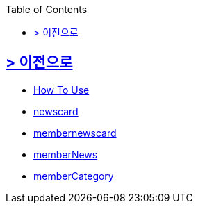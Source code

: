 ifndef::snippets[]
:snippets: build/generated-snippets
endif::[]
:doctype: book
:icons: font
:source-highlighter: highlightjs
:toc: left
:toclevels: 2

[[Option]]
== link:../index.html[> 이전으로]

[[common]]
//include::./common/api-common-docs.adoc[]
- link:./common/api-common-docs.html[How To Use]

[[newcard]]
//include::./newscard/index.adoc[]
- link:./newscard/index.html[newscard]

[[membernewscard]]
//include::./membernewscard/index.adoc[]
- link:./membernewscard/index.html[membernewscard]

[[memberNews]]
//include::./memberNews/index.adoc[]
- link:./memberNews/index.html[memberNews]

[[memberCategory]]
//include::./memberCategory/index.adoc[]
- link:./memberCategory/index.html[memberCategory]
